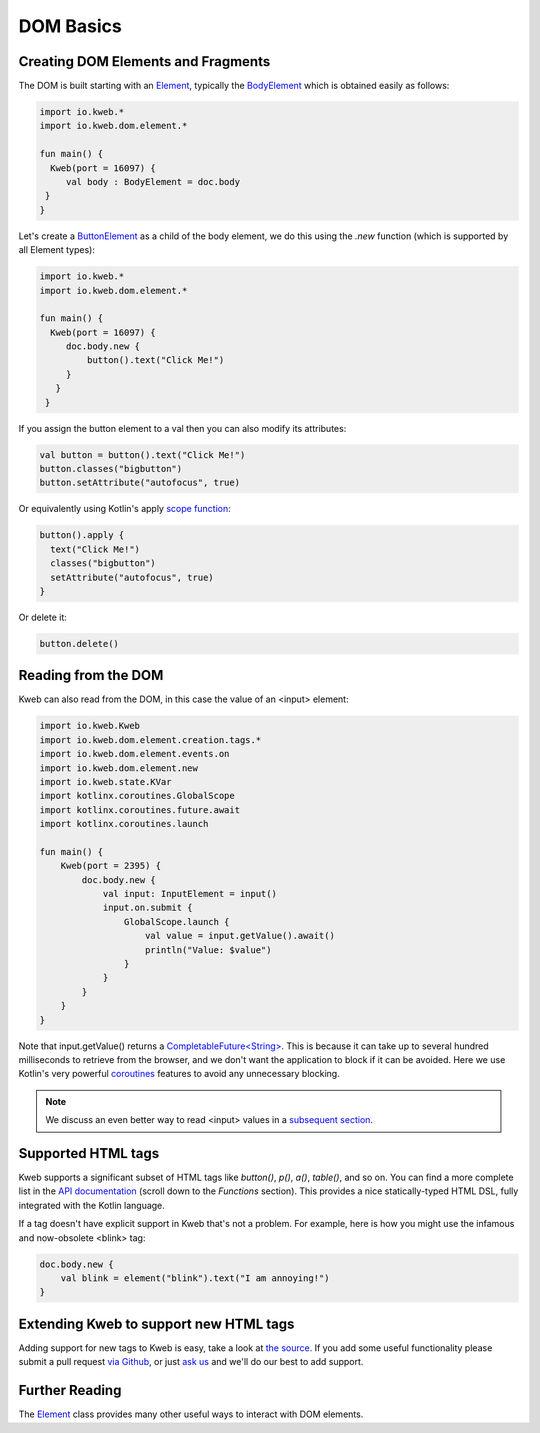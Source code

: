 ==========
DOM Basics
==========

Creating DOM Elements and Fragments
-----------------------------------

The DOM is built starting with an `Element <https://github.com/kwebio/kweb-core/blob/master/src/main/kotlin/io/kweb/dom/element/Element.kt>`_, typically the `BodyElement <https://github.com/kwebio/kweb-core/blob/master/src/main/kotlin/io/kweb/dom/Document.kt#L43>`_ which is obtained easily as follows:

.. code-block:: kotlin

   import io.kweb.*
   import io.kweb.dom.element.*

   fun main() {
     Kweb(port = 16097) {
        val body : BodyElement = doc.body
    }
   }

Let's create a `ButtonElement <https://github.com/kwebio/kweb-core/blob/master/src/main/kotlin/io/kweb/dom/element/creation/tags/other.kt#L14>`_ as a child of the body element, we do this using the *.new* function (which is
supported by all Element types):

.. code-block:: kotlin

   import io.kweb.*
   import io.kweb.dom.element.*

   fun main() {
     Kweb(port = 16097) {
        doc.body.new {
            button().text("Click Me!")
        }
      }
    }

If you assign the button element to a val then you can also modify its attributes:

.. code-block:: kotlin

    val button = button().text("Click Me!")
    button.classes("bigbutton")
    button.setAttribute("autofocus", true)

Or equivalently using Kotlin's apply `scope function <https://kotlinlang.org/docs/reference/scope-functions.html>`_:

.. code-block:: kotlin

    button().apply {
      text("Click Me!")
      classes("bigbutton")
      setAttribute("autofocus", true)
    }

Or delete it:

.. code-block:: kotlin

    button.delete()


Reading from the DOM
--------------------

Kweb can also read from the DOM, in this case the value of an <input> element:

.. code-block:: kotlin

    import io.kweb.Kweb
    import io.kweb.dom.element.creation.tags.*
    import io.kweb.dom.element.events.on
    import io.kweb.dom.element.new
    import io.kweb.state.KVar
    import kotlinx.coroutines.GlobalScope
    import kotlinx.coroutines.future.await
    import kotlinx.coroutines.launch

    fun main() {
        Kweb(port = 2395) {
            doc.body.new {
                val input: InputElement = input()
                input.on.submit {
                    GlobalScope.launch {
                        val value = input.getValue().await()
                        println("Value: $value")
                    }
                }
            }
        }
    }

Note that input.getValue() returns a `CompletableFuture<String> <https://docs.oracle.com/javase/8/docs/api/java/util/concurrent/CompletableFuture.html>`_.
This is because it can take up to several hundred milliseconds to retrieve from the browser, and we don't want the application
to block if it can be avoided.  Here we use Kotlin's very powerful `coroutines <https://kotlinlang.org/docs/reference/coroutines-overview.html>`_
features to avoid any unnecessary blocking.

.. note:: We discuss an even better way to read <input> values in a `subsequent section <https://docs.kweb.io/en/latest/state.html#binding-a-kvar-to-an-input-element-s-value>`_.

Supported HTML tags
-------------------

Kweb supports a significant subset of HTML tags like *button()*, *p()*, *a()*, *table()*, and so on.  You can find a
more complete list in the `API documentation <https://jitpack.io/com/github/kwebio/core/0.3.15/javadoc/io.kweb.dom.element.creation.tags/index.html>`_
(scroll down to the *Functions* section).  This provides a nice statically-typed HTML DSL, fully integrated
with the Kotlin language.

If a tag doesn't have explicit support in Kweb that's not a problem.  For example, here is how you might use the
infamous and now-obsolete <blink> tag:

.. code-block:: kotlin

    doc.body.new {
        val blink = element("blink").text("I am annoying!")
    }

Extending Kweb to support new HTML tags
---------------------------------------

Adding support for new tags to Kweb is easy, take a look at `the source <https://github.com/kwebio/kweb-core/blob/master/src/main/kotlin/io/kweb/dom/element/creation/tags/other.kt>`_.
If you add some useful functionality please submit a pull request `via Github <https://github.com/kwebio/kweb-core>`_, or just `ask us <https://github.com/kwebio/kweb-core/issues>`_
and we'll do our best to add support.


Further Reading
---------------

The `Element <https://github.com/kwebio/kweb-core/blob/master/src/main/kotlin/io/kweb/dom/element/Element.kt>`_ class
provides many other useful ways to interact with DOM elements.
